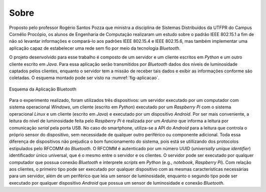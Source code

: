 Sobre
=====

Proposto pelo professor Rogério Santos Pozza que ministra a
disciplina de Sistemas Distribuídos da UTFPR do Campus Cornélio
Procópio, os alunos de Engenharia de Computação realizaram um estudo
sobre o padrão IEEE 802.15.1 a fim de não só levantar informações e
compará-lo aos padrões IEEE 802.15.4 e IEEE 802.15.6, mas também
implementar uma aplicação capaz de estabelecer uma rede sem fio por
meio da tecnologia *Bluetooth*.

O projeto desenvolvido para esse trabalho é composto de um servidor e
um cliente escritos em *Python* e um outro cliente escrito em *Java*.
Para essa aplicação serão transmitidos por *Bluetooth* dados dos
níveis de luminosidade captados pelos clientes, enquanto o servidor
tem a missão de receber tais dados e exibir as informações conforme
são coletadas. O esquema montado pode ser visto na
:numref:`fig-aplicacao`.

.. _fig-aplicacao:

.. figure:: aplicacao.png
   :alt: Esquema da Aplicação Bluetooth
   :align: center

   Esquema da Aplicação Bluetooth

Para o experimento realizado, foram utilizados três dispositivos: um
servidor executado por um computador com sistema operacional
*Windows*, um cliente (escrito em *Python*) executado por um *Raspberry
Pi* com o sistema operacional *Linux* e um cliente (escrito em *Java*)
e executado por um dispositivo *Android*. Por ser mais conveniente, a
leitura do nível de luminosidade feita pelo *Raspberry Pi* é
realizada por um *Arduino* que informa a leitura por comunicação
*serial* pela porta USB. No caso do smartphone, utiliza-se a API do
*Android* para a leitura que controla o próprio sensor do
dispositivo, sem necessidade de qualquer outro periférico ou
componente adicional. Toda essa diferença de dispositivos não
prejudica o bom funcionamento do sistema, pois está se utillizando
dos protocolos estipulados pelo RFCOMM do *Bluetooth*. O RFCOMM é
autenticado por um número UUID (*universally unique identifier*)
identificador único universal, que é o mesmo entre o servidor e os
clientes. O servidor pode ser executado por qualquer computador que
possua conexão *Bluetooth* e interprete *scripts* em *Python* (e.g.,
*notebook*, *Raspberry Pi*). Com relação aos clientes, o primeiro
tipo pode ser executado por qualquer dispositivo com as mesmas
características necessárias para um servidor, além de um periférico
que leia um sensor de luminosidade, enquanto o segundo tipo pode ser
executado por qualquer dispositivo *Android* que possua um sensor de
luminosidade e conexão *Bluetooth*.
